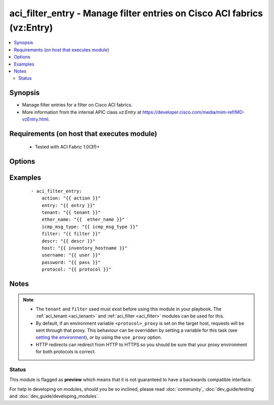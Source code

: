 .. _aci_filter_entry:


aci_filter_entry - Manage filter entries on Cisco ACI fabrics (vz:Entry)
++++++++++++++++++++++++++++++++++++++++++++++++++++++++++++++++++++++++

.. versionadded:: 2.4


.. contents::
   :local:
   :depth: 2


Synopsis
--------

* Manage filter entries for a filter on Cisco ACI fabrics.
* More information from the internal APIC class *vz:Entry* at https://developer.cisco.com/media/mim-ref/MO-vzEntry.html.


Requirements (on host that executes module)
-------------------------------------------

  * Tested with ACI Fabric 1.0(3f)+


Options
-------

.. raw:: html

    <table border=1 cellpadding=4>

    <tr>
    <th class="head">parameter</th>
    <th class="head">required</th>
    <th class="head">default</th>
    <th class="head">choices</th>
    <th class="head">comments</th>
    </tr>

    <tr>
    <td>arp_flag<br/><div style="font-size: small;"></div></td>
    <td>no</td>
    <td>unspecified</td>
    <td><ul><li>arp_reply</li><li>arp_request</li><li>unspecified</li></ul></td>
    <td>
        <div>The arp flag to use when the ether_type is arp.</div>
        <div>The APIC defaults new Filter Entries to <code>unspecified</code>.</div>
    </td>
    </tr>

    <tr>
    <td>description<br/><div style="font-size: small;"></div></td>
    <td>no</td>
    <td></td>
    <td></td>
    <td>
        <div>Description for the Filter Entry.</div>
        </br><div style="font-size: small;">aliases: descr</div>
    </td>
    </tr>

    <tr>
    <td>dst_port<br/><div style="font-size: small;"></div></td>
    <td>no</td>
    <td>unspecified</td>
    <td><ul><li>Valid TCP/UDP Port Ranges</li></ul></td>
    <td>
        <div>Used to set both destination start and end ports to the same value when ip_protocol is tcp or udp.</div>
        <div>The APIC defaults new Filter Entries to <code>unspecified</code>.</div>
    </td>
    </tr>

    <tr>
    <td>dst_port_end<br/><div style="font-size: small;"></div></td>
    <td>no</td>
    <td>unspecified</td>
    <td><ul><li>Valid TCP/UDP Port Ranges</li></ul></td>
    <td>
        <div>Used to set the destination end port when ip_protocol is tcp or udp.</div>
        <div>The APIC defaults new Filter Entries to <code>unspecified</code>.</div>
    </td>
    </tr>

    <tr>
    <td>dst_port_start<br/><div style="font-size: small;"></div></td>
    <td>no</td>
    <td>unspecified</td>
    <td><ul><li>Valid TCP/UDP Port Ranges</li></ul></td>
    <td>
        <div>Used to set the destination start port when ip_protocol is tcp or udp.</div>
        <div>The APIC defaults new Filter Entries to <code>unspecified</code>.</div>
    </td>
    </tr>

    <tr>
    <td>entry<br/><div style="font-size: small;"></div></td>
    <td>no</td>
    <td></td>
    <td></td>
    <td>
        <div>Then name of the Filter Entry.</div>
        </br><div style="font-size: small;">aliases: entry_name, filter_entry, name</div>
    </td>
    </tr>

    <tr>
    <td>ether_type<br/><div style="font-size: small;"></div></td>
    <td>no</td>
    <td>unspecified</td>
    <td><ul><li>arp</li><li>fcoe</li><li>ip</li><li>mac_security</li><li>mpls_ucast</li><li>trill</li><li>unspecified</li></ul></td>
    <td>
        <div>The Ethernet type.</div>
        <div>The APIC defaults new Filter Entries to <code>unspecified</code>.</div>
    </td>
    </tr>

    <tr>
    <td>filter<br/><div style="font-size: small;"></div></td>
    <td>no</td>
    <td></td>
    <td></td>
    <td>
        <div>The name of Filter that the entry should belong to.</div>
        </br><div style="font-size: small;">aliases: filter_name</div>
    </td>
    </tr>

    <tr>
    <td>hostname<br/><div style="font-size: small;"></div></td>
    <td>yes</td>
    <td></td>
    <td></td>
    <td>
        <div>IP Address or hostname of APIC resolvable by Ansible control host.</div>
        </br><div style="font-size: small;">aliases: host</div>
    </td>
    </tr>

    <tr>
    <td>icmp6_msg_type<br/><div style="font-size: small;"></div></td>
    <td>no</td>
    <td>unspecified</td>
    <td><ul><li>dst_unreachable</li><li>echo_request</li><li>echo_reply</li><li>neighbor_advertisement</li><li>neighbor_solicitation</li><li>redirect</li><li>time_exceeded</li><li>unspecified</li></ul></td>
    <td>
        <div>ICMPv6 message type; used when ip_protocol is icmpv6.</div>
        <div>The APIC defaults new Filter Entries to <code>unspecified</code>.</div>
    </td>
    </tr>

    <tr>
    <td>icmp_msg_type<br/><div style="font-size: small;"></div></td>
    <td>no</td>
    <td>unspecified</td>
    <td><ul><li>dst_unreachable</li><li>echo</li><li>echo_reply</li><li>src_quench</li><li>time_exceeded</li><li>unspecified</li></ul></td>
    <td>
        <div>ICMPv4 message type; used when ip_protocol is icmp.</div>
        <div>The APIC defaults new Filter Entries to <code>unspecified</code>.</div>
    </td>
    </tr>

    <tr>
    <td>ip_protocol<br/><div style="font-size: small;"></div></td>
    <td>no</td>
    <td>unspecified</td>
    <td><ul><li>eigrp</li><li>egp</li><li>icmp</li><li>icmpv6</li><li>igmp</li><li>igp</li><li>l2tp</li><li>ospfigp</li><li>pim</li><li>tcp</li><li>udp</li><li>unspecified</li></ul></td>
    <td>
        <div>The IP Protocol type when ether_type is ip.</div>
        <div>The APIC defaults new Filter Entries to <code>unspecified</code>.</div>
    </td>
    </tr>

    <tr>
    <td>password<br/><div style="font-size: small;"></div></td>
    <td>yes</td>
    <td></td>
    <td></td>
    <td>
        <div>The password to use for authentication.</div>
    </td>
    </tr>

    <tr>
    <td>state<br/><div style="font-size: small;"></div></td>
    <td>no</td>
    <td>present</td>
    <td><ul><li>absent</li><li>present</li><li>query</li></ul></td>
    <td>
        <div>present, absent, query</div>
    </td>
    </tr>

    <tr>
    <td>stateful<br/><div style="font-size: small;"></div></td>
    <td>no</td>
    <td></td>
    <td></td>
    <td>
        <div>Determines the statefulness of the filter entry.</div>
    </td>
    </tr>

    <tr>
    <td>tenant<br/><div style="font-size: small;"></div></td>
    <td>no</td>
    <td></td>
    <td></td>
    <td>
        <div>The name of the tenant.</div>
        </br><div style="font-size: small;">aliases: tenant_name</div>
    </td>
    </tr>

    <tr>
    <td>timeout<br/><div style="font-size: small;"></div></td>
    <td>no</td>
    <td>30</td>
    <td></td>
    <td>
        <div>The socket level timeout in seconds.</div>
    </td>
    </tr>

    <tr>
    <td>use_proxy<br/><div style="font-size: small;"></div></td>
    <td>no</td>
    <td>yes</td>
    <td><ul><li>yes</li><li>no</li></ul></td>
    <td>
        <div>If <code>no</code>, it will not use a proxy, even if one is defined in an environment variable on the target hosts.</div>
    </td>
    </tr>

    <tr>
    <td>use_ssl<br/><div style="font-size: small;"></div></td>
    <td>no</td>
    <td>yes</td>
    <td><ul><li>yes</li><li>no</li></ul></td>
    <td>
        <div>If <code>no</code>, an HTTP connection will be used instead of the default HTTPS connection.</div>
    </td>
    </tr>

    <tr>
    <td>username<br/><div style="font-size: small;"></div></td>
    <td>yes</td>
    <td>admin</td>
    <td></td>
    <td>
        <div>The username to use for authentication.</div>
        </br><div style="font-size: small;">aliases: user</div>
    </td>
    </tr>

    <tr>
    <td>validate_certs<br/><div style="font-size: small;"></div></td>
    <td>no</td>
    <td>yes</td>
    <td><ul><li>yes</li><li>no</li></ul></td>
    <td>
        <div>If <code>no</code>, SSL certificates will not be validated.</div>
        <div>This should only set to <code>no</code> used on personally controlled sites using self-signed certificates.</div>
    </td>
    </tr>

    </table>
    </br>



Examples
--------

 ::

    
    - aci_filter_entry:
        action: "{{ action }}"
        entry: "{{ entry }}"
        tenant: "{{ tenant }}"
        ether_name: "{{  ether_name }}"
        icmp_msg_type: "{{ icmp_msg_type }}"
        filter: "{{ filter }}"
        descr: "{{ descr }}"
        host: "{{ inventory_hostname }}"
        username: "{{ user }}"
        password: "{{ pass }}"
        protocol: "{{ protocol }}"


Notes
-----

.. note::
    - The ``tenant`` and ``filter`` used must exist before using this module in your playbook. The :ref:`aci_tenant <aci_tenant>` and :ref:`aci_filter <aci_filter>` modules can be used for this.
    - By default, if an environment variable ``<protocol>_proxy`` is set on the target host, requests will be sent through that proxy. This behaviour can be overridden by setting a variable for this task (see `setting the environment <http://docs.ansible.com/playbooks_environment.html>`_), or by using the ``use_proxy`` option.
    - HTTP redirects can redirect from HTTP to HTTPS so you should be sure that your proxy environment for both protocols is correct.



Status
~~~~~~

This module is flagged as **preview** which means that it is not guaranteed to have a backwards compatible interface.

For help in developing on modules, should you be so inclined, please read :doc:`community`, :doc:`dev_guide/testing` and :doc:`dev_guide/developing_modules`.
